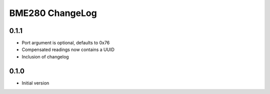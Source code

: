 BME280 ChangeLog
================

0.1.1
-----
* Port argument is optional, defaults to 0x76
* Compensated readings now contains a UUID
* Inclusion of changelog

0.1.0
-----
* Initial version

